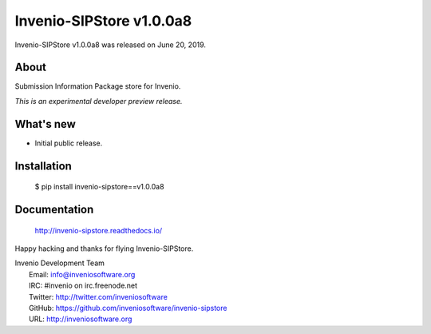 ..
    This file is part of Invenio.
    Copyright (C) 2016-2019 CERN.

    Invenio is free software; you can redistribute it and/or modify it
    under the terms of the MIT License; see LICENSE file for more details.

===========================
 Invenio-SIPStore v1.0.0a8
===========================

Invenio-SIPStore v1.0.0a8 was released on June 20, 2019.

About
-----

Submission Information Package store for Invenio.

*This is an experimental developer preview release.*

What's new
----------

- Initial public release.

Installation
------------

   $ pip install invenio-sipstore==v1.0.0a8

Documentation
-------------

   http://invenio-sipstore.readthedocs.io/

Happy hacking and thanks for flying Invenio-SIPStore.

| Invenio Development Team
|   Email: info@inveniosoftware.org
|   IRC: #invenio on irc.freenode.net
|   Twitter: http://twitter.com/inveniosoftware
|   GitHub: https://github.com/inveniosoftware/invenio-sipstore
|   URL: http://inveniosoftware.org
